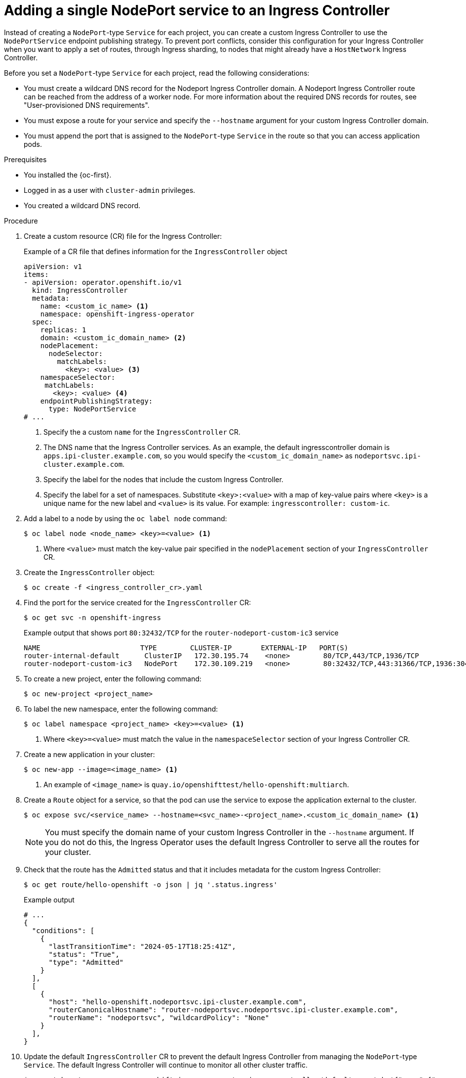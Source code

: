 // Module included in the following assemblies:
//
// * networking/configuring_ingress_cluster_traffic/nw-configuring-ingress-controller-endpoint-publishing-strategy.adoc

:_mod-docs-content-type: PROCEDURE
[id="nw-ingress-controller-nodeportservice-projects_{context}"]
= Adding a single NodePort service to an Ingress Controller

Instead of creating a `NodePort`-type `Service` for each project, you can create a custom Ingress Controller to use the `NodePortService` endpoint publishing strategy. To prevent port conflicts, consider this configuration for your Ingress Controller when you want to apply a set of routes, through Ingress sharding, to nodes that might already have a `HostNetwork` Ingress Controller.

Before you set a `NodePort`-type `Service` for each project, read the following considerations:

* You must create a wildcard DNS record for the Nodeport Ingress Controller domain. A Nodeport Ingress Controller route can be reached from the address of a worker node. For more information about the required DNS records for routes, see "User-provisioned DNS requirements".
* You must expose a route for your service and specify the `--hostname` argument for your custom Ingress Controller domain.
* You must append the port that is assigned to the `NodePort`-type `Service` in the route so that you can access application pods.

.Prerequisites

* You installed the {oc-first}.
* Logged in as a user with `cluster-admin` privileges.
* You created a wildcard DNS record.
// https://docs.openshift.com/container-platform/4.17/networking/ingress-controller-dnsmgt.html (does not detail how to create the DNS)

.Procedure

. Create a custom resource (CR) file for the Ingress Controller:
+
.Example of a CR file that defines information for the `IngressController` object
[source,yaml]
----
apiVersion: v1
items:
- apiVersion: operator.openshift.io/v1
  kind: IngressController
  metadata:
    name: <custom_ic_name> <1>
    namespace: openshift-ingress-operator
  spec:
    replicas: 1
    domain: <custom_ic_domain_name> <2>
    nodePlacement:
      nodeSelector:
        matchLabels:
          <key>: <value> <3>
    namespaceSelector:
     matchLabels:
       <key>: <value> <4>
    endpointPublishingStrategy:
      type: NodePortService
# ...
----
<1> Specify the a custom `name` for the `IngressController` CR.
<2> The DNS name that the Ingress Controller services. As an example, the default ingresscontroller domain is `apps.ipi-cluster.example.com`, so you would specify the `<custom_ic_domain_name>` as `nodeportsvc.ipi-cluster.example.com`.
<3> Specify the label for the nodes that include the custom Ingress Controller.
<4> Specify the label for a set of namespaces. Substitute `<key>:<value>` with a map of key-value pairs where `<key>` is a unique name for the new label and `<value>` is its value. For example: `ingresscontroller: custom-ic`.

. Add a label to a node by using the `oc label node` command:
+
[source,terminal]
----
$ oc label node <node_name> <key>=<value> <1>
----
<1> Where `<value>` must match the key-value pair specified in the `nodePlacement` section of your `IngressController` CR.

. Create the `IngressController` object:
+
[source,terminal]
----
$ oc create -f <ingress_controller_cr>.yaml
----

. Find the port for the service created for the `IngressController` CR:
+
[source,terminal]
----
$ oc get svc -n openshift-ingress
----
+
.Example output that shows port `80:32432/TCP` for the `router-nodeport-custom-ic3` service
[source,terminal]
----
NAME                        TYPE        CLUSTER-IP       EXTERNAL-IP   PORT(S)                                     AGE
router-internal-default      ClusterIP   172.30.195.74    <none>        80/TCP,443/TCP,1936/TCP                     223d
router-nodeport-custom-ic3   NodePort    172.30.109.219   <none>        80:32432/TCP,443:31366/TCP,1936:30499/TCP   155m
----

. To create a new project, enter the following command:
+
[source,terminal]
----
$ oc new-project <project_name>
----

. To label the new namespace, enter the following command:
+
[source,terminal]
----
$ oc label namespace <project_name> <key>=<value> <1>
----
<1> Where `<key>=<value>` must match the value in the `namespaceSelector` section of your Ingress Controller CR.

. Create a new application in your cluster:
+
[source,terminal]
----
$ oc new-app --image=<image_name> <1>
----
<1> An example of `<image_name>` is `quay.io/openshifttest/hello-openshift:multiarch`.

. Create a `Route` object for a service, so that the pod can use the service to expose the application external to the cluster.
+
[source,terminal]
----
$ oc expose svc/<service_name> --hostname=<svc_name>-<project_name>.<custom_ic_domain_name> <1>
----
+
[NOTE]
====
You must specify the domain name of your custom Ingress Controller in the `--hostname` argument. If you do not do this, the Ingress Operator uses the default Ingress Controller to serve all the routes for your cluster.
====

. Check that the route has the `Admitted` status and that it includes metadata for the custom Ingress Controller:
+
[source,terminal,subs="quotes,attributes"]
----
$ oc get route/hello-openshift -o json | jq '.status.ingress'
----
+
.Example output
[source,terminal]
----
# ...
{
  "conditions": [
    {
      "lastTransitionTime": "2024-05-17T18:25:41Z",
      "status": "True",
      "type": "Admitted"
    }
  ],
  [
    {
      "host": "hello-openshift.nodeportsvc.ipi-cluster.example.com",
      "routerCanonicalHostname": "router-nodeportsvc.nodeportsvc.ipi-cluster.example.com",
      "routerName": "nodeportsvc", "wildcardPolicy": "None"
    }
  ],
}
----

. Update the default `IngressController` CR to prevent the default Ingress Controller from managing the `NodePort`-type `Service`. The default Ingress Controller will continue to monitor all other cluster traffic.
+
[source,terminal]
----
$ oc patch --type=merge -n openshift-ingress-operator ingresscontroller/default --patch '{"spec":{"namespaceSelector":{"matchExpressions":[{"key":"<key>","operator":"NotIn","values":["<value>]}]}}}'
----

.Verification

. Verify that the DNS entry can route inside and outside of your cluster by entering the following command. The command outputs the IP address of the node that received the label from running the `oc label node` command earlier in the procedure.
+
[source,terminal]
----
$ dig +short <svc_name>-<project_name>.<custom_ic_domain_name>
----

. To verify that your cluster uses the IP addresses from external DNS servers for DNS resolution, check the connection of your cluster by entering the following command:
+
[source,terminal]
----
$ curl <svc_name>-<project_name>.<custom_ic_domain_name>:<port> <1>
----
<1> Where `<port>` is the node port from the `NodePort`-type `Service`. Based on example output from the `oc get svc -n openshift-ingress` command, the `80:32432/TCP` HTTP route means that `32432` is the node port.
+
.Output example
+
[source,terminal]
----
Hello OpenShift!
----
